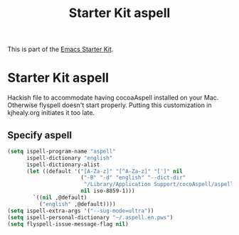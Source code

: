 #+TITLE: Starter Kit aspell
#+OPTIONS: toc:nil num:nil ^:nil

This is part of the [[file:starter-kit.org][Emacs Starter Kit]].

* Starter Kit aspell
Hackish file to accommodate having cocoaAspell installed on your Mac. Otherwise
flyspell doesn't start properly. Putting this customization in
kjhealy.org initiates it too late.

** Specify aspell
#+begin_src emacs-lisp
(setq ispell-program-name "aspell"
      ispell-dictionary "english"
      ispell-dictionary-alist
      (let ((default '("[A-Za-z]" "[^A-Za-z]" "[']" nil
                       ("-B" "-d" "english" "--dict-dir"
                        "/Library/Application Support/cocoAspell/aspell6-en-6.0-0")
                       nil iso-8859-1)))
        `((nil ,@default)
          ("english" ,@default))))
(setq ispell-extra-args '("--sug-mode=ultra"))
(setq ispell-personal-dictionary "~/.aspell.en.pws")
(setq flyspell-issue-message-flag nil)
#+end_src
